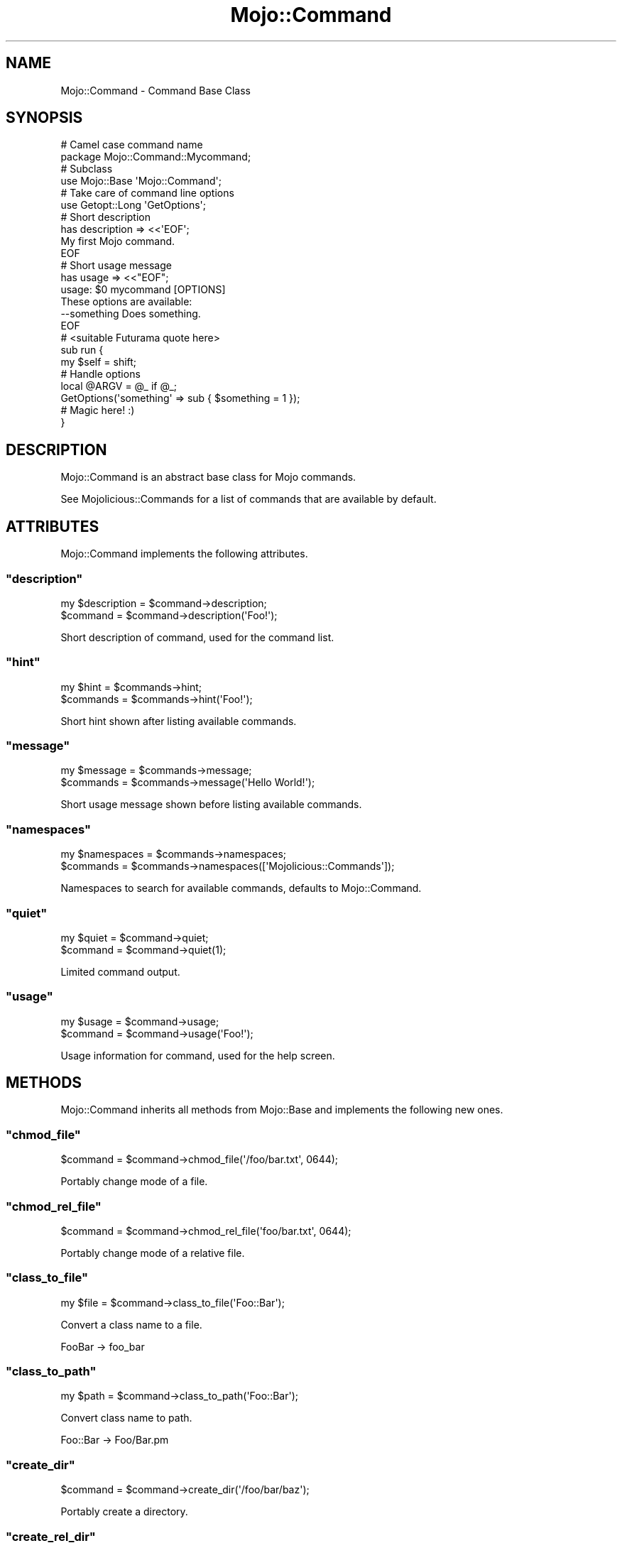 .\" Automatically generated by Pod::Man 2.22 (Pod::Simple 3.07)
.\"
.\" Standard preamble:
.\" ========================================================================
.de Sp \" Vertical space (when we can't use .PP)
.if t .sp .5v
.if n .sp
..
.de Vb \" Begin verbatim text
.ft CW
.nf
.ne \\$1
..
.de Ve \" End verbatim text
.ft R
.fi
..
.\" Set up some character translations and predefined strings.  \*(-- will
.\" give an unbreakable dash, \*(PI will give pi, \*(L" will give a left
.\" double quote, and \*(R" will give a right double quote.  \*(C+ will
.\" give a nicer C++.  Capital omega is used to do unbreakable dashes and
.\" therefore won't be available.  \*(C` and \*(C' expand to `' in nroff,
.\" nothing in troff, for use with C<>.
.tr \(*W-
.ds C+ C\v'-.1v'\h'-1p'\s-2+\h'-1p'+\s0\v'.1v'\h'-1p'
.ie n \{\
.    ds -- \(*W-
.    ds PI pi
.    if (\n(.H=4u)&(1m=24u) .ds -- \(*W\h'-12u'\(*W\h'-12u'-\" diablo 10 pitch
.    if (\n(.H=4u)&(1m=20u) .ds -- \(*W\h'-12u'\(*W\h'-8u'-\"  diablo 12 pitch
.    ds L" ""
.    ds R" ""
.    ds C` ""
.    ds C' ""
'br\}
.el\{\
.    ds -- \|\(em\|
.    ds PI \(*p
.    ds L" ``
.    ds R" ''
'br\}
.\"
.\" Escape single quotes in literal strings from groff's Unicode transform.
.ie \n(.g .ds Aq \(aq
.el       .ds Aq '
.\"
.\" If the F register is turned on, we'll generate index entries on stderr for
.\" titles (.TH), headers (.SH), subsections (.SS), items (.Ip), and index
.\" entries marked with X<> in POD.  Of course, you'll have to process the
.\" output yourself in some meaningful fashion.
.ie \nF \{\
.    de IX
.    tm Index:\\$1\t\\n%\t"\\$2"
..
.    nr % 0
.    rr F
.\}
.el \{\
.    de IX
..
.\}
.\"
.\" Accent mark definitions (@(#)ms.acc 1.5 88/02/08 SMI; from UCB 4.2).
.\" Fear.  Run.  Save yourself.  No user-serviceable parts.
.    \" fudge factors for nroff and troff
.if n \{\
.    ds #H 0
.    ds #V .8m
.    ds #F .3m
.    ds #[ \f1
.    ds #] \fP
.\}
.if t \{\
.    ds #H ((1u-(\\\\n(.fu%2u))*.13m)
.    ds #V .6m
.    ds #F 0
.    ds #[ \&
.    ds #] \&
.\}
.    \" simple accents for nroff and troff
.if n \{\
.    ds ' \&
.    ds ` \&
.    ds ^ \&
.    ds , \&
.    ds ~ ~
.    ds /
.\}
.if t \{\
.    ds ' \\k:\h'-(\\n(.wu*8/10-\*(#H)'\'\h"|\\n:u"
.    ds ` \\k:\h'-(\\n(.wu*8/10-\*(#H)'\`\h'|\\n:u'
.    ds ^ \\k:\h'-(\\n(.wu*10/11-\*(#H)'^\h'|\\n:u'
.    ds , \\k:\h'-(\\n(.wu*8/10)',\h'|\\n:u'
.    ds ~ \\k:\h'-(\\n(.wu-\*(#H-.1m)'~\h'|\\n:u'
.    ds / \\k:\h'-(\\n(.wu*8/10-\*(#H)'\z\(sl\h'|\\n:u'
.\}
.    \" troff and (daisy-wheel) nroff accents
.ds : \\k:\h'-(\\n(.wu*8/10-\*(#H+.1m+\*(#F)'\v'-\*(#V'\z.\h'.2m+\*(#F'.\h'|\\n:u'\v'\*(#V'
.ds 8 \h'\*(#H'\(*b\h'-\*(#H'
.ds o \\k:\h'-(\\n(.wu+\w'\(de'u-\*(#H)/2u'\v'-.3n'\*(#[\z\(de\v'.3n'\h'|\\n:u'\*(#]
.ds d- \h'\*(#H'\(pd\h'-\w'~'u'\v'-.25m'\f2\(hy\fP\v'.25m'\h'-\*(#H'
.ds D- D\\k:\h'-\w'D'u'\v'-.11m'\z\(hy\v'.11m'\h'|\\n:u'
.ds th \*(#[\v'.3m'\s+1I\s-1\v'-.3m'\h'-(\w'I'u*2/3)'\s-1o\s+1\*(#]
.ds Th \*(#[\s+2I\s-2\h'-\w'I'u*3/5'\v'-.3m'o\v'.3m'\*(#]
.ds ae a\h'-(\w'a'u*4/10)'e
.ds Ae A\h'-(\w'A'u*4/10)'E
.    \" corrections for vroff
.if v .ds ~ \\k:\h'-(\\n(.wu*9/10-\*(#H)'\s-2\u~\d\s+2\h'|\\n:u'
.if v .ds ^ \\k:\h'-(\\n(.wu*10/11-\*(#H)'\v'-.4m'^\v'.4m'\h'|\\n:u'
.    \" for low resolution devices (crt and lpr)
.if \n(.H>23 .if \n(.V>19 \
\{\
.    ds : e
.    ds 8 ss
.    ds o a
.    ds d- d\h'-1'\(ga
.    ds D- D\h'-1'\(hy
.    ds th \o'bp'
.    ds Th \o'LP'
.    ds ae ae
.    ds Ae AE
.\}
.rm #[ #] #H #V #F C
.\" ========================================================================
.\"
.IX Title "Mojo::Command 3pm"
.TH Mojo::Command 3pm "2011-05-19" "perl v5.10.1" "User Contributed Perl Documentation"
.\" For nroff, turn off justification.  Always turn off hyphenation; it makes
.\" way too many mistakes in technical documents.
.if n .ad l
.nh
.SH "NAME"
Mojo::Command \- Command Base Class
.SH "SYNOPSIS"
.IX Header "SYNOPSIS"
.Vb 2
\&  # Camel case command name
\&  package Mojo::Command::Mycommand;
\&
\&  # Subclass
\&  use Mojo::Base \*(AqMojo::Command\*(Aq;
\&
\&  # Take care of command line options
\&  use Getopt::Long \*(AqGetOptions\*(Aq;
\&
\&  # Short description
\&  has description => <<\*(AqEOF\*(Aq;
\&  My first Mojo command.
\&  EOF
\&
\&  # Short usage message
\&  has usage => <<"EOF";
\&  usage: $0 mycommand [OPTIONS]
\&
\&  These options are available:
\&    \-\-something   Does something.
\&  EOF
\&
\&  # <suitable Futurama quote here>
\&  sub run {
\&    my $self = shift;
\&
\&    # Handle options
\&    local @ARGV = @_ if @_;
\&    GetOptions(\*(Aqsomething\*(Aq => sub { $something = 1 });
\&
\&    # Magic here! :)
\&  }
.Ve
.SH "DESCRIPTION"
.IX Header "DESCRIPTION"
Mojo::Command is an abstract base class for Mojo commands.
.PP
See Mojolicious::Commands for a list of commands that are available by
default.
.SH "ATTRIBUTES"
.IX Header "ATTRIBUTES"
Mojo::Command implements the following attributes.
.ie n .SS """description"""
.el .SS "\f(CWdescription\fP"
.IX Subsection "description"
.Vb 2
\&  my $description = $command\->description;
\&  $command        = $command\->description(\*(AqFoo!\*(Aq);
.Ve
.PP
Short description of command, used for the command list.
.ie n .SS """hint"""
.el .SS "\f(CWhint\fP"
.IX Subsection "hint"
.Vb 2
\&  my $hint  = $commands\->hint;
\&  $commands = $commands\->hint(\*(AqFoo!\*(Aq);
.Ve
.PP
Short hint shown after listing available commands.
.ie n .SS """message"""
.el .SS "\f(CWmessage\fP"
.IX Subsection "message"
.Vb 2
\&  my $message = $commands\->message;
\&  $commands   = $commands\->message(\*(AqHello World!\*(Aq);
.Ve
.PP
Short usage message shown before listing available commands.
.ie n .SS """namespaces"""
.el .SS "\f(CWnamespaces\fP"
.IX Subsection "namespaces"
.Vb 2
\&  my $namespaces = $commands\->namespaces;
\&  $commands      = $commands\->namespaces([\*(AqMojolicious::Commands\*(Aq]);
.Ve
.PP
Namespaces to search for available commands, defaults to Mojo::Command.
.ie n .SS """quiet"""
.el .SS "\f(CWquiet\fP"
.IX Subsection "quiet"
.Vb 2
\&  my $quiet = $command\->quiet;
\&  $command  = $command\->quiet(1);
.Ve
.PP
Limited command output.
.ie n .SS """usage"""
.el .SS "\f(CWusage\fP"
.IX Subsection "usage"
.Vb 2
\&  my $usage = $command\->usage;
\&  $command  = $command\->usage(\*(AqFoo!\*(Aq);
.Ve
.PP
Usage information for command, used for the help screen.
.SH "METHODS"
.IX Header "METHODS"
Mojo::Command inherits all methods from Mojo::Base and implements the
following new ones.
.ie n .SS """chmod_file"""
.el .SS "\f(CWchmod_file\fP"
.IX Subsection "chmod_file"
.Vb 1
\&  $command = $command\->chmod_file(\*(Aq/foo/bar.txt\*(Aq, 0644);
.Ve
.PP
Portably change mode of a file.
.ie n .SS """chmod_rel_file"""
.el .SS "\f(CWchmod_rel_file\fP"
.IX Subsection "chmod_rel_file"
.Vb 1
\&  $command = $command\->chmod_rel_file(\*(Aqfoo/bar.txt\*(Aq, 0644);
.Ve
.PP
Portably change mode of a relative file.
.ie n .SS """class_to_file"""
.el .SS "\f(CWclass_to_file\fP"
.IX Subsection "class_to_file"
.Vb 1
\&  my $file = $command\->class_to_file(\*(AqFoo::Bar\*(Aq);
.Ve
.PP
Convert a class name to a file.
.PP
.Vb 1
\&  FooBar \-> foo_bar
.Ve
.ie n .SS """class_to_path"""
.el .SS "\f(CWclass_to_path\fP"
.IX Subsection "class_to_path"
.Vb 1
\&  my $path = $command\->class_to_path(\*(AqFoo::Bar\*(Aq);
.Ve
.PP
Convert class name to path.
.PP
.Vb 1
\&  Foo::Bar \-> Foo/Bar.pm
.Ve
.ie n .SS """create_dir"""
.el .SS "\f(CWcreate_dir\fP"
.IX Subsection "create_dir"
.Vb 1
\&  $command = $command\->create_dir(\*(Aq/foo/bar/baz\*(Aq);
.Ve
.PP
Portably create a directory.
.ie n .SS """create_rel_dir"""
.el .SS "\f(CWcreate_rel_dir\fP"
.IX Subsection "create_rel_dir"
.Vb 1
\&  $command = $command\->create_rel_dir(\*(Aqfoo/bar/baz\*(Aq);
.Ve
.PP
Portably create a relative directory.
.ie n .SS """detect"""
.el .SS "\f(CWdetect\fP"
.IX Subsection "detect"
.Vb 2
\&  my $env = $commands\->detect;
\&  my $env = $commands\->detect($guess);
.Ve
.PP
Try to detect environment.
.ie n .SS """get_all_data"""
.el .SS "\f(CWget_all_data\fP"
.IX Subsection "get_all_data"
.Vb 2
\&  my $all = $command\->get_all_data;
\&  my $all = $command\->get_all_data(\*(AqSome::Class\*(Aq);
.Ve
.PP
Extract all embedded files from the \f(CW\*(C`DATA\*(C'\fR section of a class.
.ie n .SS """get_data"""
.el .SS "\f(CWget_data\fP"
.IX Subsection "get_data"
.Vb 2
\&  my $data = $command\->get_data(\*(Aqfoo_bar\*(Aq);
\&  my $data = $command\->get_data(\*(Aqfoo_bar\*(Aq, \*(AqSome::Class\*(Aq);
.Ve
.PP
Extract embedded file from the \f(CW\*(C`DATA\*(C'\fR section of a class.
.ie n .SS """help"""
.el .SS "\f(CWhelp\fP"
.IX Subsection "help"
.Vb 1
\&  $command\->help;
.Ve
.PP
Print usage information for command.
.ie n .SS """rel_dir"""
.el .SS "\f(CWrel_dir\fP"
.IX Subsection "rel_dir"
.Vb 1
\&  my $path = $command\->rel_dir(\*(Aqfoo/bar\*(Aq);
.Ve
.PP
Portably generate an absolute path from a relative \s-1UNIX\s0 style path.
.ie n .SS """rel_file"""
.el .SS "\f(CWrel_file\fP"
.IX Subsection "rel_file"
.Vb 1
\&  my $path = $command\->rel_file(\*(Aqfoo/bar.txt\*(Aq);
.Ve
.PP
Portably generate an absolute path from a relative \s-1UNIX\s0 style path.
.ie n .SS """render_data"""
.el .SS "\f(CWrender_data\fP"
.IX Subsection "render_data"
.Vb 1
\&  my $data = $command\->render_data(\*(Aqfoo_bar\*(Aq, @arguments);
.Ve
.PP
Render a template from the \f(CW\*(C`DATA\*(C'\fR section of the command class.
.ie n .SS """render_to_file"""
.el .SS "\f(CWrender_to_file\fP"
.IX Subsection "render_to_file"
.Vb 1
\&  $command = $command\->render_to_file(\*(Aqfoo_bar\*(Aq, \*(Aq/foo/bar.txt\*(Aq);
.Ve
.PP
Render a template from the \f(CW\*(C`DATA\*(C'\fR section of the command class to a file.
.ie n .SS """render_to_rel_file"""
.el .SS "\f(CWrender_to_rel_file\fP"
.IX Subsection "render_to_rel_file"
.Vb 1
\&  $command = $command\->render_to_rel_file(\*(Aqfoo_bar\*(Aq, \*(Aqfoo/bar.txt\*(Aq);
.Ve
.PP
Portably render a template from the \f(CW\*(C`DATA\*(C'\fR section of the command class to a
relative file.
.ie n .SS """run"""
.el .SS "\f(CWrun\fP"
.IX Subsection "run"
.Vb 2
\&  $commands\->run;
\&  $commands\->run(@ARGV);
.Ve
.PP
Load and run commands.
.ie n .SS """start"""
.el .SS "\f(CWstart\fP"
.IX Subsection "start"
.Vb 2
\&  Mojo::Command\->start;
\&  Mojo::Command\->start(@ARGV);
.Ve
.PP
Start the command line interface.
.ie n .SS """write_file"""
.el .SS "\f(CWwrite_file\fP"
.IX Subsection "write_file"
.Vb 1
\&  $command = $command\->write_file(\*(Aq/foo/bar.txt\*(Aq, \*(AqHello World!\*(Aq);
.Ve
.PP
Portably write text to a file.
.ie n .SS """write_rel_file"""
.el .SS "\f(CWwrite_rel_file\fP"
.IX Subsection "write_rel_file"
.Vb 1
\&  $command = $command\->write_rel_file(\*(Aqfoo/bar.txt\*(Aq, \*(AqHello World!\*(Aq);
.Ve
.PP
Portably write text to a relative file.
.SH "SEE ALSO"
.IX Header "SEE ALSO"
Mojolicious, Mojolicious::Guides, <http://mojolicio.us>.
